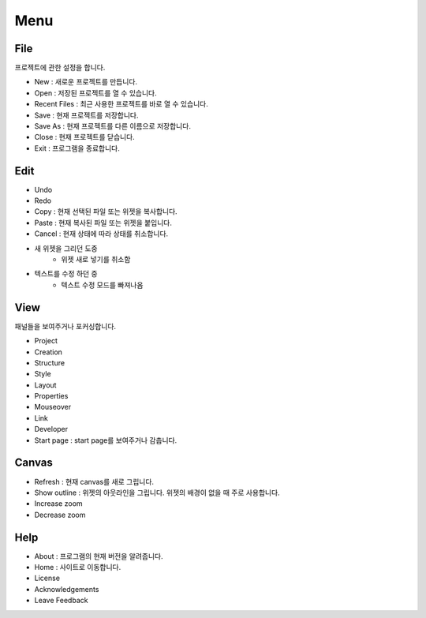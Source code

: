 Menu
==============
File
--------------
프로젝트에 관한 설정을 합니다.

- New : 새로운 프로젝트를 만듭니다.
- Open : 저장된 프로젝트를 열 수 있습니다.
- Recent Files : 최근 사용한 프로젝트를 바로 열 수 있습니다.
- Save : 현재 프로젝트를 저장합니다.
- Save As : 현재 프로젝트를 다른 이름으로 저장합니다.
- Close : 현재 프로젝트를 닫습니다.
- Exit : 프로그램을 종료합니다.

Edit
------------
- Undo
- Redo
- Copy : 현재 선택된 파일 또는 위젯을 복사합니다.
- Paste : 현재 복사된 파일 또는 위젯을 붙입니다.
- Cancel : 현재 상태에 따라 상태를 취소합니다.
- 새 위젯을 그리던 도중
    - 위젯 새로 넣기를 취소함
- 텍스트를 수정 하던 중
    - 텍스트 수정 모드를 빠져나옴

View
----------
패널들을 보여주거나 포커싱합니다.

- Project
- Creation
- Structure
- Style
- Layout
- Properties
- Mouseover
- Link
- Developer
- Start page : start page를 보여주거나 감춥니다.

Canvas
---------
- Refresh : 현재 canvas를 새로 그립니다.
- Show outline : 위젯의 아웃라인을 그립니다. 위젯의 배경이 없을 때 주로 사용합니다.
- Increase zoom
- Decrease zoom

Help
--------
- About : 프로그램의 현재 버전을 알려줍니다.
- Home : 사이트로 이동합니다.
- License
- Acknowledgements
- Leave Feedback
